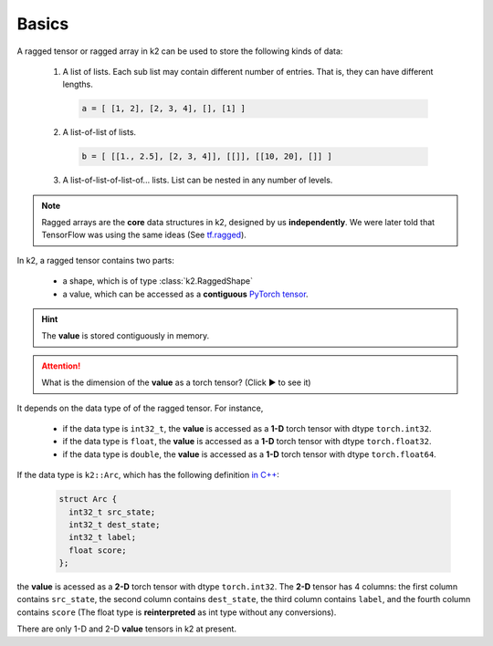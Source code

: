 Basics
======

A ragged tensor or ragged array in k2 can be used to store the following kinds of data:

  1. A list of lists. Each sub list may contain different number of entries.
     That is, they can have different lengths.

    .. code-block:: python

      a = [ [1, 2], [2, 3, 4], [], [1] ]

  2. A list-of-list of lists.

    .. code-block:: python

      b = [ [[1., 2.5], [2, 3, 4]], [[]], [[10, 20], []] ]

  3. A list-of-list-of-list-of... lists. List can be nested in any number of levels.


.. Note::

  Ragged arrays are the **core** data structures in k2, designed by us
  **independently**. We were later told that TensorFlow was using the same
  ideas (See `tf.ragged <https://www.tensorflow.org/guide/ragged_tensor>`_).

In k2, a ragged tensor contains two parts:

  - a shape, which is of type :class:`k2.RaggedShape`
  - a value, which can be accessed as a **contiguous**
    `PyTorch tensor <https://pytorch.org/docs/stable/tensors.html>`_.

.. hint::

  The **value** is stored contiguously in memory.



.. container:: toggle

    .. container:: header

        .. attention::

          What is the dimension of the **value** as a torch tensor? (Click ▶ to see it)

    It depends on the data type of of the ragged tensor. For instance,

      - if the data type is ``int32_t``, the **value** is accessed as a **1-D** torch tensor with dtype ``torch.int32``.
      - if the data type is ``float``, the **value** is accessed as a **1-D** torch tensor with dtype ``torch.float32``.
      - if the data type is ``double``, the **value** is accessed as a **1-D** torch tensor with dtype ``torch.float64``.

    If the data type is ``k2::Arc``, which has the following definition
    `in C++ <https://github.com/k2-fsa/k2/blob/master/k2/csrc/fsa.h#L31>`_:

      .. code-block:: c++

        struct Arc {
          int32_t src_state;
          int32_t dest_state;
          int32_t label;
          float score;
        };

    the **value** is acessed as a **2-D** torch tensor with dtype ``torch.int32``.
    The **2-D** tensor has 4 columns: the first column contains ``src_state``,
    the second column contains ``dest_state``, the third column contains ``label``,
    and the fourth column contains ``score`` (The float type is **reinterpreted** as
    int type without any conversions).

    There are only 1-D and 2-D **value** tensors in k2 at present.
